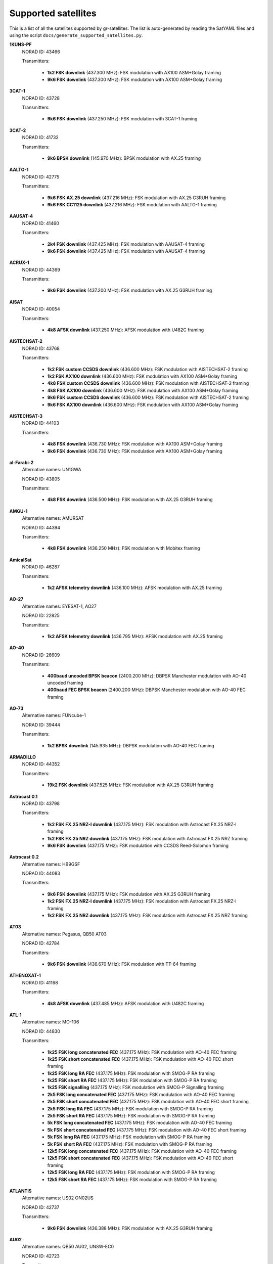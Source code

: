 .. _Supported satellites:

Supported satellites
====================

This is a list of all the satellites supported by gr-satellites.
The list is auto-generated by reading the SatYAML files and using the script ``docs/generate_supported_satellites.py``.


**1KUNS-PF**
  NORAD ID: 43466

  Transmitters:

    * **1k2 FSK downlink** (437.300 MHz): FSK modulation with AX100 ASM+Golay framing
    * **9k6 FSK downlink** (437.300 MHz): FSK modulation with AX100 ASM+Golay framing

**3CAT-1**
  NORAD ID: 43728

  Transmitters:

    * **9k6 FSK downlink** (437.250 MHz): FSK modulation with 3CAT-1 framing

**3CAT-2**
  NORAD ID: 41732

  Transmitters:

    * **9k6 BPSK downlink** (145.970 MHz): BPSK modulation with AX.25 framing

**AALTO-1**
  NORAD ID: 42775

  Transmitters:

    * **9k6 FSK AX.25 downlink** (437.216 MHz): FSK modulation with AX.25 G3RUH framing
    * **9k6 FSK CC1125 downlink** (437.216 MHz): FSK modulation with AALTO-1 framing

**AAUSAT-4**
  NORAD ID: 41460

  Transmitters:

    * **2k4 FSK downlink** (437.425 MHz): FSK modulation with AAUSAT-4 framing
    * **9k6 FSK downlink** (437.425 MHz): FSK modulation with AAUSAT-4 framing

**ACRUX-1**
  NORAD ID: 44369

  Transmitters:

    * **9k6 FSK downlink** (437.200 MHz): FSK modulation with AX.25 G3RUH framing

**AISAT**
  NORAD ID: 40054

  Transmitters:

    * **4k8 AFSK downlink** (437.250 MHz): AFSK modulation with U482C framing

**AISTECHSAT-2**
  NORAD ID: 43768

  Transmitters:

    * **1k2 FSK custom CCSDS downlink** (436.600 MHz): FSK modulation with AISTECHSAT-2 framing
    * **1k2 FSK AX100 downlink** (436.600 MHz): FSK modulation with AX100 ASM+Golay framing
    * **4k8 FSK custom CCSDS downlink** (436.600 MHz): FSK modulation with AISTECHSAT-2 framing
    * **4k8 FSK AX100 downlink** (436.600 MHz): FSK modulation with AX100 ASM+Golay framing
    * **9k6 FSK custom CCSDS downlink** (436.600 MHz): FSK modulation with AISTECHSAT-2 framing
    * **9k6 FSK AX100 downlink** (436.600 MHz): FSK modulation with AX100 ASM+Golay framing

**AISTECHSAT-3**
  NORAD ID: 44103

  Transmitters:

    * **4k8 FSK downlink** (436.730 MHz): FSK modulation with AX100 ASM+Golay framing
    * **9k6 FSK downlink** (436.730 MHz): FSK modulation with AX100 ASM+Golay framing

**al-Farabi-2**
  Alternative names: UN1GWA

  NORAD ID: 43805

  Transmitters:

    * **4k8 FSK downlink** (436.500 MHz): FSK modulation with AX.25 G3RUH framing

**AMGU-1**
  Alternative names: AMURSAT

  NORAD ID: 44394

  Transmitters:

    * **4k8 FSK downlink** (436.250 MHz): FSK modulation with Mobitex framing

**AmicalSat**
  NORAD ID: 46287

  Transmitters:

    * **1k2 AFSK telemetry downlink** (436.100 MHz): AFSK modulation with AX.25 framing

**AO-27**
  Alternative names: EYESAT-1, AO27

  NORAD ID: 22825

  Transmitters:

    * **1k2 AFSK telemetry downlink** (436.795 MHz): AFSK modulation with AX.25 framing

**AO-40**
  NORAD ID: 26609

  Transmitters:

    * **400baud uncoded BPSK beacon** (2400.200 MHz): DBPSK Manchester modulation with AO-40 uncoded framing
    * **400baud FEC BPSK beacon** (2400.200 MHz): DBPSK Manchester modulation with AO-40 FEC framing

**AO-73**
  Alternative names: FUNcube-1

  NORAD ID: 39444

  Transmitters:

    * **1k2 BPSK downlink** (145.935 MHz): DBPSK modulation with AO-40 FEC framing

**ARMADILLO**
  NORAD ID: 44352

  Transmitters:

    * **19k2 FSK downlink** (437.525 MHz): FSK modulation with AX.25 G3RUH framing

**Astrocast 0.1**
  NORAD ID: 43798

  Transmitters:

    * **1k2 FSK FX.25 NRZ-I downlink** (437.175 MHz): FSK modulation with Astrocast FX.25 NRZ-I framing
    * **1k2 FSK FX.25 NRZ downlink** (437.175 MHz): FSK modulation with Astrocast FX.25 NRZ framing
    * **9k6 FSK downlink** (437.175 MHz): FSK modulation with CCSDS Reed-Solomon framing

**Astrocast 0.2**
  Alternative names: HB9GSF

  NORAD ID: 44083

  Transmitters:

    * **9k6 FSK downlink** (437.175 MHz): FSK modulation with AX.25 G3RUH framing
    * **1k2 FSK FX.25 NRZ-I downlink** (437.175 MHz): FSK modulation with Astrocast FX.25 NRZ-I framing
    * **1k2 FSK FX.25 NRZ downlink** (437.175 MHz): FSK modulation with Astrocast FX.25 NRZ framing

**AT03**
  Alternative names: Pegasus, QB50 AT03

  NORAD ID: 42784

  Transmitters:

    * **9k6 FSK downlink** (436.670 MHz): FSK modulation with TT-64 framing

**ATHENOXAT-1**
  NORAD ID: 41168

  Transmitters:

    * **4k8 AFSK downlink** (437.485 MHz): AFSK modulation with U482C framing

**ATL-1**
  Alternative names: MO-106

  NORAD ID: 44830

  Transmitters:

    * **1k25 FSK long concatenated FEC** (437.175 MHz): FSK modulation with AO-40 FEC framing
    * **1k25 FSK short concatenated FEC** (437.175 MHz): FSK modulation with AO-40 FEC short framing
    * **1k25 FSK long RA FEC** (437.175 MHz): FSK modulation with SMOG-P RA framing
    * **1k25 FSK short RA FEC** (437.175 MHz): FSK modulation with SMOG-P RA framing
    * **1k25 FSK signalling** (437.175 MHz): FSK modulation with SMOG-P Signalling framing
    * **2k5 FSK long concatenated FEC** (437.175 MHz): FSK modulation with AO-40 FEC framing
    * **2k5 FSK short concatenated FEC** (437.175 MHz): FSK modulation with AO-40 FEC short framing
    * **2k5 FSK long RA FEC** (437.175 MHz): FSK modulation with SMOG-P RA framing
    * **2k5 FSK short RA FEC** (437.175 MHz): FSK modulation with SMOG-P RA framing
    * **5k FSK long concatenated FEC** (437.175 MHz): FSK modulation with AO-40 FEC framing
    * **5k FSK short concatenated FEC** (437.175 MHz): FSK modulation with AO-40 FEC short framing
    * **5k FSK long RA FEC** (437.175 MHz): FSK modulation with SMOG-P RA framing
    * **5k FSK short RA FEC** (437.175 MHz): FSK modulation with SMOG-P RA framing
    * **12k5 FSK long concatenated FEC** (437.175 MHz): FSK modulation with AO-40 FEC framing
    * **12k5 FSK short concatenated FEC** (437.175 MHz): FSK modulation with AO-40 FEC short framing
    * **12k5 FSK long RA FEC** (437.175 MHz): FSK modulation with SMOG-P RA framing
    * **12k5 FSK short RA FEC** (437.175 MHz): FSK modulation with SMOG-P RA framing

**ATLANTIS**
  Alternative names: US02 ON02US

  NORAD ID: 42737

  Transmitters:

    * **9k6 FSK downlink** (436.388 MHz): FSK modulation with AX.25 G3RUH framing

**AU02**
  Alternative names: QB50 AU02, UNSW-EC0

  NORAD ID: 42723

  Transmitters:

    * **4k8 AFSK downlink** (436.525 MHz): AFSK modulation with U482C framing

**AU03**
  Alternative names: QB50 AU03, i-INSPIRE II

  NORAD ID: 42731

  Transmitters:

    * **4k8 AFSK downlink** (436.330 MHz): AFSK modulation with U482C framing

**AztechSat-1**
  NORAD ID: 45258

  Transmitters:

    * **9k6 FSK downlink** (437.300 MHz): FSK modulation with AX100 ASM+Golay framing

**BCCSAT 1**
  NORAD ID: 48041

  Transmitters:

    * **4k8 FSK downlink** (435.635 MHz): FSK modulation with AX.25 G3RUH framing

**BDSat**
  NORAD ID: 52175

  Transmitters:

    * **9k6 FSK downlink** (436.025 MHz): FSK modulation with AX.25 G3RUH framing

**BEESAT-1**
  NORAD ID: 35933

  Transmitters:

    * **4k8 FSK downlink** (435.950 MHz): FSK modulation with Mobitex-NX framing
    * **9k6 FSK downlink** (435.950 MHz): FSK modulation with Mobitex-NX framing

**BEESAT-2**
  NORAD ID: 39136

  Transmitters:

    * **4k8 FSK downlink** (435.950 MHz): FSK modulation with Mobitex-NX framing

**BEESAT-4**
  NORAD ID: 41619

  Transmitters:

    * **4k8 FSK downlink** (435.950 MHz): FSK modulation with Mobitex-NX framing

**BEESAT-9**
  NORAD ID: 44412

  Transmitters:

    * **4k8 FSK downlink** (435.950 MHz): FSK modulation with Mobitex-NX framing

**BINAR-1**
  NORAD ID: 49272

  Transmitters:

    * **1k2 FSK downlink** (435.810 MHz): FSK modulation with BINAR-1 framing
    * **9k6 FSK downlink** (435.810 MHz): FSK modulation with BINAR-1 framing
    * **1k2 FSK AX.25 downlink** (435.810 MHz): FSK modulation with AX.25 G3RUH framing
    * **9k6 FSK AX.25 downlink** (435.810 MHz): FSK modulation with AX.25 G3RUH framing

**BISONSAT**
  Alternative names: N7SKC

  NORAD ID: 40968

  Transmitters:

    * **9k6 FSK downlink** (437.375 MHz): FSK modulation with AX.25 G3RUH framing

**BOBCAT-1**
  NORAD ID: 46922

  Transmitters:

    * **100k FSK downlink** (436.600 MHz): FSK modulation with AX100 ASM+Golay framing
    * **75k FSK downlink** (436.600 MHz): FSK modulation with AX100 ASM+Golay framing
    * **57k6 FSK downlink** (436.600 MHz): FSK modulation with AX100 ASM+Golay framing
    * **38k4 FSK downlink** (436.600 MHz): FSK modulation with AX100 ASM+Golay framing
    * **19k2 FSK downlink** (436.600 MHz): FSK modulation with AX100 ASM+Golay framing
    * **9k6 FSK downlink** (436.600 MHz): FSK modulation with AX100 ASM+Golay framing
    * **4k8 FSK downlink** (436.600 MHz): FSK modulation with AX100 ASM+Golay framing
    * **1k2 FSK downlink** (436.600 MHz): FSK modulation with AX100 ASM+Golay framing

**BRICSat-2**
  Alternative names: USNA-P1, USNAP1, NO-103

  NORAD ID: 44355

  Transmitters:

    * **1k2 AFSK downlink** (145.825 MHz): AFSK modulation with AX.25 framing
    * **9k6 FSK downlink** (437.600 MHz): FSK modulation with AX.25 G3RUH framing

**BUGSAT-1**
  Alternative names: TITA

  NORAD ID: 40014

  Transmitters:

    * **9k6 FSK downlink** (437.445 MHz): FSK modulation with AX.25 G3RUH framing

**BY02**
  Alternative names: BY70-2

  NORAD ID: 45857

  Transmitters:

    * **9k6 BPSK downlink** (436.200 MHz): BPSK modulation with LilacSat-1 framing

**BY03**
  Alternative names: BY70-3

  NORAD ID: 46839

  Transmitters:

    * **9k6 BPSK downlink** (437.600 MHz): BPSK modulation with AX.25 G3RUH framing

**BY70-1**
  NORAD ID: 41909

  Transmitters:

    * **9k6 BPSK downlink** (436.200 MHz): BPSK modulation with CCSDS Concatenated framing

**CA03**
  Alternative names: QB50 CA03, ExAlta-1

  NORAD ID: 42734

  Transmitters:

    * **4k8 FSK downlink** (436.705 MHz): FSK modulation with AX100 Reed Solomon framing
    * **9k6 FSK downlink** (436.705 MHz): FSK modulation with AX100 Reed Solomon framing

**CAPE-3**
  NORAD ID: 47309

  Transmitters:

    * **1k2 AFSK AX.25 downlink** (437.325 MHz): AFSK modulation with AX.25 framing
    * **1k2 FSK AX5043 downlink** (437.325 MHz): FSK modulation with AX5043 framing

**CAS-4A**
  NORAD ID: 42761

  Transmitters:

    * **4k8 FSK downlink** (145.836 MHz): FSK modulation with AX.25 G3RUH framing

**CAS-4B**
  NORAD ID: 42759

  Transmitters:

    * **4k8 FSK downlink** (145.893 MHz): FSK modulation with AX.25 G3RUH framing

**CAS-6**
  Alternative names: TIANQIN-1

  NORAD ID: 44881

  Transmitters:

    * **9k6 FSK downlink** (145.890 MHz): FSK modulation with AX.25 G3RUH framing

**CHOMPTT**
  NORAD ID: 43855

  Transmitters:

    * **9k6 FSK downlink** (437.560 MHz): FSK modulation with AX.25 G3RUH framing
    * **1k2 AFSK downlink** (437.560 MHz): AFSK modulation with AX.25 framing

**COLUMBIA**
  Alternative names: US04, ON04US

  NORAD ID: 42702

  Transmitters:

    * **9k6 FSK downlink** (437.055 MHz): FSK modulation with AX.25 G3RUH framing

**CSIM-FD**
  NORAD ID: 43793

  Transmitters:

    * **9k6 FSK downlink** (437.250 MHz): FSK modulation with AX.25 G3RUH framing

**CUAVA-1**
  NORAD ID: 49275

  Transmitters:

    * **9k6 FSK downlink** (437.075 MHz): BPSK modulation with AX.25 G3RUH framing

**CUBE-L**
  NORAD ID: 47448

  Transmitters:

    * **9k6 FSK downlink** (400.575 MHz): FSK modulation with AX100 ASM+Golay framing

**CubeBel-1**
  Alternative names: BSUSat-1

  NORAD ID: 43666

  Transmitters:

    * **9k6 FSK downlink** (436.990 MHz): FSK modulation with AX.25 G3RUH framing

**CUBEBUG-2**
  Alternative names: LO-74

  NORAD ID: 39440

  Transmitters:

    * **9k6 FSK downlink** (437.445 MHz): FSK modulation with AX.25 G3RUH framing

**CubeSX-HSE**
  NORAD ID: 47952

  Transmitters:

    * **1k2 FSK downlink** (435.650 MHz): FSK modulation with USP framing
    * **2k4 FSK downlink** (435.650 MHz): FSK modulation with USP framing
    * **4k8 FSK downlink** (435.650 MHz): FSK modulation with USP framing
    * **9k6 FSK downlink** (435.650 MHz): FSK modulation with USP framing

**CubeSX-Sirius-HSE**
  NORAD ID: 47951

  Transmitters:

    * **1k2 FSK downlink** (437.050 MHz): FSK modulation with USP framing
    * **2k4 FSK downlink** (437.050 MHz): FSK modulation with USP framing
    * **4k8 FSK downlink** (437.050 MHz): FSK modulation with USP framing
    * **9k6 FSK downlink** (437.050 MHz): FSK modulation with USP framing

**CUTE**
  NORAD ID: 49263

  Transmitters:

    * **9k6 FSK downlink** (437.250 MHz): FSK modulation with AX.25 G3RUH framing

**CZ02**
  Alternative names: QB50 CZ0, VZLUSAT-1

  NORAD ID: 42790

  Transmitters:

    * **4k8 AFSK downlink** (437.240 MHz): AFSK modulation with U482C framing

**D-SAT**
  NORAD ID: 42794

  Transmitters:

    * **4k8 AFSK downlink** (437.505 MHz): AFSK modulation with U482C framing

**D-STAR ONE iSat**
  NORAD ID: 43879

  Transmitters:

    * **4k8 FSK downlink** (435.700 MHz): FSK modulation with Mobitex framing

**D-STAR ONE LightSat**
  NORAD ID: 44393

  Transmitters:

    * **4k8 FSK downlink** (435.700 MHz): FSK modulation with Mobitex framing

**D-STAR ONE Sparrow**
  NORAD ID: 43881

  Transmitters:

    * **4k8 FSK downlink** (435.700 MHz): FSK modulation with Mobitex framing

**DEKART**
  NORAD ID: 46493

  Transmitters:

    * **4k8 FSK downlink** (437.000 MHz): FSK modulation with Mobitex framing

**DELFI-C3**
  Alternative names: DO64

  NORAD ID: 32789

  Transmitters:

    * **1k2 BPSK downlink** (145.867 MHz): BPSK modulation with AX.25 framing

**DELFI-n3xt**
  NORAD ID: 39428

  Transmitters:

    * **2k4 BPSK downlink** (145.870 MHz): BPSK modulation with AX.25 framing

**DELFI-PQ**
  NORAD ID: 51074

  Transmitters:

    * **1k2 FSK downlink** (436.650 MHz): FSK modulation with AX.25 G3RUH framing

**Delphini-1**
  NORAD ID: 44030

  Transmitters:

    * **4k8 FSK downlink** (437.500 MHz): FSK modulation with AX100 ASM+Golay framing
    * **9k6 FSK downlink** (437.500 MHz): FSK modulation with AX100 ASM+Golay framing

**DHABISAT**
  Alternative names: MYSat-2

  NORAD ID: 49016

  Transmitters:

    * **1k2 BPSK downlink** (436.908 MHz): BPSK modulation with AX.25 G3RUH framing
    * **2k4 BPSK downlink** (436.908 MHz): BPSK modulation with AX.25 G3RUH framing
    * **4k8 BPSK downlink** (436.908 MHz): BPSK modulation with AX.25 G3RUH framing
    * **9k6 BPSK downlink** (436.908 MHz): BPSK modulation with AX.25 G3RUH framing

**DIY-1**
  NORAD ID: 47963

  Transmitters:

    * **500 baud FSK downlink** (437.125 MHz): FSK modulation with DIY-1 framing

**DUCHIFAT-3**
  NORAD ID: 44854

  Transmitters:

    * **9k6 BPSK downlink** (436.400 MHz): BPSK modulation with AX.25 G3RUH framing

**E-ST@R-II**
  NORAD ID: 41459

  Transmitters:

    * **1k2 AFSK downlink** (437.485 MHz): AFSK modulation with AX.25 framing

**Eaglet-I**
  NORAD ID: 43790

  Transmitters:

    * **1k2 BPSK downlink** (435.200 MHz): BPSK modulation with AX.25 G3RUH framing
    * **9k6 FSK downlink** (435.800 MHz): FSK modulation with AX.25 G3RUH framing

**ECAMSAT**
  NORAD ID: 43019

  Transmitters:

    * **1k2 AFSK downlink** (437.095 MHz): AFSK modulation with AX.25 framing

**ELFIN-A**
  Alternative names: WJ2XNX

  NORAD ID: 43617

  Transmitters:

    * **19k2 FSK downlink** (437.450 MHz): FSK modulation with AX.25 G3RUH framing
    * **9k6 FSK downlink** (437.450 MHz): FSK modulation with AX.25 G3RUH framing

**ELFIN-B**
  Alternative names: ELFIN-STAR, WJ2XOX

  NORAD ID: 43616

  Transmitters:

    * **19k2 FSK downlink** (437.475 MHz): FSK modulation with AX.25 G3RUH framing
    * **9k6 FSK downlink** (437.475 MHz): FSK modulation with AX.25 G3RUH framing

**ENDUROSAT ONE**
  Alternative names: ENDUROSAT AD

  NORAD ID: 43551

  Transmitters:

    * **9k6 FSK downlink** (437.050 MHz): FSK modulation with AX.25 G3RUH framing

**EntrySat**
  NORAD ID: 44429

  Transmitters:

    * **9k6 BPSK downlink** (436.950 MHz): BPSK modulation with AX.25 G3RUH framing

**ESEO**
  Alternative names: FUNcube-4

  NORAD ID: 43792

  Transmitters:

    * **9k6 FSK downlink** (437.000 MHz): FSK modulation with ESEO framing
    * **4k8 FSK downlink** (437.000 MHz): FSK modulation with ESEO framing

**EXOCUBE-2**
  Alternative names: CP12

  NORAD ID: 47319

  Transmitters:

    * **9k6 FSK downlink** (437.150 MHz): FSK modulation with AX.25 G3RUH framing

**EXP-1**
  NORAD ID: 37855

  Transmitters:

    * **1k2 FSK telemetry downlink** (437.493 MHz): FSK modulation with AX.25 framing

**FACSAT-1**
  NORAD ID: 43721

  Transmitters:

    * **9k6 FSK downlink** (437.350 MHz): FSK modulation with AX100 ASM+Golay framing

**FALCONSAT-3**
  NORAD ID: 30776

  Transmitters:

    * **9k6 FSK downlink** (435.103 MHz): FSK modulation with AX.25 G3RUH framing

**FIREBIRD 3**
  NORAD ID: 40377

  Transmitters:

    * **19k2 FSK downlink** (437.397 MHz): FSK modulation with AX.25 G3RUH framing

**FIREBIRD 4**
  NORAD ID: 40378

  Transmitters:

    * **19k2 FSK downlink** (437.220 MHz): FSK modulation with AX.25 G3RUH framing

**FloripaSat-1**
  NORAD ID: 44885

  Transmitters:

    * **1k2 FSK beacon** (145.900 MHz): FSK modulation with NGHam no Reed Solomon framing
    * **2k4 FSK downlink** (436.100 MHz): FSK modulation with NGHam no Reed Solomon framing

**FMN-1**
  Alternative names: FengMaNiu-1

  NORAD ID: 43192

  Transmitters:

    * **9k6 BPSK downlink** (435.350 MHz): BPSK modulation with AX.25 G3RUH framing

**FOSSASAT-1B**
  NORAD ID: 99999

  Transmitters:

    * **9k6 FSK downlink** (436.980 MHz): FSK modulation with FOSSASAT framing

**FOSSASAT-2**
  NORAD ID: 99998

  Transmitters:

    * **9k6 FSK downlink** (436.900 MHz): FSK modulation with FOSSASAT framing

**GALASSIA**
  NORAD ID: 41170

  Transmitters:

    * **4k8 AFSK downlink** (436.400 MHz): AFSK modulation with U482C framing

**GASPACS**
  NORAD ID: 51439

  Transmitters:

    * **9k6 FSK AX.25 downlink** (437.365 MHz): FSK modulation with AX.25 G3RUH framing
    * **9k6 FSK Endurosat downlink** (437.365 MHz): FSK modulation with Endurosat framing

**GO-32**
  Alternative names: TECHSAT-1B

  NORAD ID: 25397

  Transmitters:

    * **9k6 FSK downlink A** (435.325 MHz): FSK modulation with AX.25 G3RUH framing
    * **9k6 FSK downlink B** (435.225 MHz): FSK modulation with AX.25 G3RUH framing

**GOMX-1**
  NORAD ID: 39430

  Transmitters:

    * **4k8 AFSK downlink** (437.250 MHz): AFSK modulation with U482C framing

**GOMX-3**
  NORAD ID: 40949

  Transmitters:

    * **19k2 FSK downlink** (437.250 MHz): FSK modulation with AX100 Reed Solomon framing

**GR01**
  Alternative names: QB50 GR01, DUTHSat

  NORAD ID: 42724

  Transmitters:

    * **1k2 BPSK downlink** (436.420 MHz): BPSK modulation with AX.25 G3RUH framing
    * **9k6 BPSK downlink** (436.420 MHz): BPSK modulation with AX.25 G3RUH framing

**GRBAlpha**
  NORAD ID: 47959

  Transmitters:

    * **9k6 FSK downlink** (437.025 MHz): FSK modulation with AX.25 G3RUH framing

**GRIFEX**
  NORAD ID: 40379

  Transmitters:

    * **9k6 FSK downlink** (437.481 MHz): FSK modulation with AX.25 G3RUH framing

**Grizu-263A**
  NORAD ID: 51025

  Transmitters:

    * **2k4 FSK downlink** (435.675 MHz): FSK modulation with Grizu-263A framing

**GT-1**
  NORAD ID: 51510

  Transmitters:

    * **9k6 FSK downlink** (437.175 MHz): FSK modulation with AX.25 G3RUH framing

**HUMSAT-D**
  NORAD ID: 39433

  Transmitters:

    * **1k2 AFSK telemetry downlink** (437.325 MHz): AFSK modulation with U482C framing

**IDEASSat**
  NORAD ID: 47458

  Transmitters:

    * **9k6 FSK downlink** (437.345 MHz): FSK modulation with IDEASSat framing

**IL01**
  Alternative names: QB50 IL01, DUCHIFAT-2, Hoopoe

  NORAD ID: 42718

  Transmitters:

    * **9k6 BPSK downlink** (437.740 MHz): BPSK modulation with AX.25 G3RUH framing

**INNOSAT-2**
  NORAD ID: 43738

  Transmitters:

    * **4k8 FSK downlink** (437.450 MHz): FSK modulation with AX100 ASM+Golay framing

**INS-1C**
  NORAD ID: 43116

  Transmitters:

    * **1k2 FSK downlink** (435.080 MHz): FSK modulation with AX.25 framing

**INS-2TD**
  NORAD ID: 51658

  Transmitters:

    * **1k2 FSK downlink** (435.080 MHz): FSK modulation with AX.25 framing

**INSPIRESat-1**
  NORAD ID: 51657

  Transmitters:

    * **9k6 FSK downlink** (437.500 MHz): FSK modulation with AX.25 G3RUH framing

**ION SCV-003**
  NORAD ID: 48912

  Transmitters:

    * **1k2 FSK downlink** (437.515 MHz): FSK modulation with AX100 ASM+Golay framing

**ION-MK01**
  Alternative names: ION mk01, ION SVC Lucas

  NORAD ID: 46274

  Transmitters:

    * **1k2 FSK downlink** (437.515 MHz): FSK modulation with AX100 ASM+Golay framing

**IRAZU**
  Alternative names: Irazú

  NORAD ID: 43468

  Transmitters:

    * **9k6 FSK downlink** (436.500 MHz): FSK modulation with AX.25 G3RUH framing

**IRIS-A**
  NORAD ID: 51044

  Transmitters:

    * **9k6 FSK downlink** (436.915 MHz): FSK modulation with AX.25 G3RUH framing

**IRVINE-01**
  NORAD ID: 43693

  Transmitters:

    * **9k6 FSK downlink** (437.800 MHz): FSK modulation with AX.25 G3RUH framing

**IT-SPINS**
  NORAD ID: 49017

  Transmitters:

    * **19k2 FSK downlink** (437.405 MHz): FSK modulation with AX.25 G3RUH framing

**ITASAT 1**
  NORAD ID: 43786

  Transmitters:

    * **1k2 BPSK downlink** (145.860 MHz): BPSK modulation with AX.25 framing

**JAISAT-1**
  NORAD ID: 44419

  Transmitters:

    * **4k8 FSK downlink** (435.700 MHz): FSK modulation with Mobitex framing

**JY1-Sat**
  Alternative names: FUNcube-6, JO-97

  NORAD ID: 43803

  Transmitters:

    * **1k2 BPSK downlink** (145.840 MHz): DBPSK modulation with AO-40 FEC framing

**KAIDUN-1**
  NORAD ID: 41915

  Transmitters:

    * **1k2 BPSK downlink** (437.600 MHz): BPSK modulation with AX.25 G3RUH framing

**KAITUO-1B**
  NORAD ID: 40912

  Transmitters:

    * **9k6 FSK downlink** (145.475 MHz): FSK modulation with AX.25 G3RUH framing

**KR01**
  Alternative names: QB50 KR01, LINK

  NORAD ID: 42714

  Transmitters:

    * **1k2 BPSK downlink** (436.030 MHz): BPSK modulation with AX.25 G3RUH framing
    * **9k6 BPSK downlink** (436.030 MHz): BPSK modulation with AX.25 G3RUH framing

**KrakSat**
  Alternative names: SR9KRA

  NORAD ID: 44427

  Transmitters:

    * **9k6 FSK downlink** (435.500 MHz): FSK modulation with AX.25 G3RUH framing

**KS-1Q**
  NORAD ID: 41845

  Transmitters:

    * **20k FSK downlink** (436.500 MHz): FSK modulation with CCSDS Concatenated framing

**KSU CubeSat**
  NORAD ID: 47954

  Transmitters:

    * **4k8 FSK downlink** (437.130 MHz): FSK modulation with AX.25 G3RUH framing

**LEDSAT**
  NORAD ID: 49069

  Transmitters:

    * **1k2 FSK downlink** (435.190 MHz): FSK modulation with AX100 ASM+Golay framing
    * **9k6 FSK downlink** (435.190 MHz): FSK modulation with AX100 ASM+Golay framing

**LightSail-2**
  Alternative names: WM9XPA, LightSail-B

  NORAD ID: 44420

  Transmitters:

    * **9k6 FSK downlink** (437.025 MHz): FSK modulation with AX.25 G3RUH framing

**LilacSat-1**
  Alternative names: CN02, QB50 CN02, LO-90

  NORAD ID: 42725

  Transmitters:

    * **9k6 BPSK downlink** (436.510 MHz): BPSK modulation with LilacSat-1 framing

**LilacSat-2**
  NORAD ID: 40908

  Transmitters:

    * **9k6 BPSK downlink** (437.200 MHz): BPSK modulation with CCSDS Concatenated framing
    * **4k8 FSK downlink** (437.225 MHz): FSK modulation with CCSDS Concatenated framing
    * **300baud subaudio downlink** (437.200 MHz): FSK subaudio modulation with CCSDS Reed-Solomon framing

**LITUANICASAT-2**
  NORAD ID: 42768

  Transmitters:

    * **9k6 FSK downlink** (437.265 MHz): FSK modulation with AX.25 G3RUH framing

**Lucky-7**
  NORAD ID: 44406

  Transmitters:

    * **4k8 FSK downlink** (437.525 MHz): FSK modulation with Lucky-7 framing

**LUME-1**
  NORAD ID: 43908

  Transmitters:

    * **4k8 FSK downlink** (437.060 MHz): FSK modulation with AX100 ASM+Golay framing

**Luojia-1**
  NORAD ID: 43485

  Transmitters:

    * **4k8 FSK downlink** (437.250 MHz): FSK modulation with AX100 ASM+Golay framing

**M6P**
  NORAD ID: 44109

  Transmitters:

    * **9k6 FSK downlink** (437.265 MHz): FSK modulation with AX.25 G3RUH framing

**MCUBED-2**
  NORAD ID: 39469

  Transmitters:

    * **9k6 FSK downlink** (437.480 MHz): FSK modulation with AX.25 G3RUH framing

**MEZNSAT**
  NORAD ID: 46489

  Transmitters:

    * **1k2 BPSK downlink** (436.600 MHz): BPSK modulation with AX.25 G3RUH framing
    * **2k4 BPSK downlink** (436.600 MHz): BPSK modulation with AX.25 G3RUH framing
    * **9k6 BPSK downlink** (436.600 MHz): BPSK modulation with AX.25 G3RUH framing

**MINXSS**
  NORAD ID: 41474

  Transmitters:

    * **9k6 FSK downlink** (437.345 MHz): FSK modulation with AX.25 G3RUH framing

**MinXSS 2**
  NORAD ID: 43758

  Transmitters:

    * **9k6 FSK downlink** (437.250 MHz): FSK modulation with AX.25 G3RUH framing
    * **19k2 FSK downlink** (437.250 MHz): FSK modulation with AX.25 G3RUH framing

**MIR-SAT1**
  NORAD ID: 48868

  Transmitters:

    * **9k6 FSK downlink** (436.925 MHz): FSK modulation with AX.25 G3RUH framing

**MiTEE-1**
  NORAD ID: 47314

  Transmitters:

    * **9k6 FSK downlink** (437.800 MHz): FSK modulation with AX.25 G3RUH framing

**MYSAT 1**
  NORAD ID: 44045

  Transmitters:

    * **1k2 BPSK downlink** (435.775 MHz): BPSK modulation with AX.25 G3RUH framing
    * **9k6 BPSK downlink** (435.775 MHz): BPSK modulation with AX.25 G3RUH framing

**NanosatC-BR1**
  NORAD ID: 40024

  Transmitters:

    * **1k2 BPSK downlink** (145.865 MHz): BPSK modulation with AX.25 framing

**NanosatC-BR2**
  NORAD ID: 47950

  Transmitters:

    * **1k2 BPSK downlink** (145.865 MHz): BPSK modulation with AX.25 framing
    * **4k8 BPSK downlink** (145.865 MHz): BPSK modulation with AX.25 framing

**Nayif-1**
  Alternative names: FUNcube-5, EO-88

  NORAD ID: 42017

  Transmitters:

    * **1k2 BPSK downlink** (145.940 MHz): DBPSK modulation with AO-40 FEC framing

**NETSAT 1**
  NORAD ID: 46506

  Transmitters:

    * **9k6 FSK downlink** (435.600 MHz): FSK modulation with AX.25 G3RUH framing

**NETSAT 2**
  NORAD ID: 46507

  Transmitters:

    * **9k6 FSK downlink** (435.600 MHz): FSK modulation with AX.25 G3RUH framing

**NETSAT 3**
  NORAD ID: 46505

  Transmitters:

    * **9k6 FSK downlink** (435.600 MHz): FSK modulation with AX.25 G3RUH framing

**NETSAT 4**
  NORAD ID: 46504

  Transmitters:

    * **9k6 FSK downlink** (435.600 MHz): FSK modulation with AX.25 G3RUH framing

**NEUTRON-1**
  NORAD ID: 46923

  Transmitters:

    * **1k2 BPSK downlink** (435.300 MHz): BPSK modulation with AX.25 G3RUH framing
    * **9k6 BPSK downlink** (435.300 MHz): BPSK modulation with AX.25 G3RUH framing

**NEXUS**
  Alternative names: JS1WAV, FO-99, Fuji-OSCAR 99

  NORAD ID: 43937

  Transmitters:

    * **1k2 AFSK downlink** (435.900 MHz): AFSK modulation with AX.25 framing
    * **9k6 FSK downlink** (435.900 MHz): FSK modulation with AX.25 G3RUH framing

**NO-84**
  Alternative names: PSAT, ParkinsonSAT

  NORAD ID: 40654

  Transmitters:

    * **1k2 AFSK downlink** (145.825 MHz): AFSK modulation with AX.25 framing

**NODES 1**
  NORAD ID: 41478

  Transmitters:

    * **1k2 AFSK downlink** (437.100 MHz): AFSK modulation with AX.25 framing
    * **19k2 FSK downlink** (2401.200 MHz): FSK modulation with AX.25 G3RUH framing

**NODES 2**
  NORAD ID: 41477

  Transmitters:

    * **1k2 AFSK downlink** (437.100 MHz): AFSK modulation with AX.25 framing
    * **19k2 FSK downlink** (2401.200 MHz): FSK modulation with AX.25 G3RUH framing

**NORBI**
  NORAD ID: 46494

  Transmitters:

    * **9k6 FSK downlink** (436.700 MHz): FSK modulation with AX.25 G3RUH framing

**NSIGHT-1**
  Alternative names: AZ02 ON02AZ

  NORAD ID: 42726

  Transmitters:

    * **9k6 FSK downlink** (435.900 MHz): FSK modulation with AX.25 G3RUH framing

**NuSat 1**
  Alternative names: ÑuSat 1

  NORAD ID: 41557

  Transmitters:

    * **40k FSK downlink** (436.445 MHz): FSK modulation with NuSat framing

**O/OREOS**
  Alternative names: USA 219

  NORAD ID: 37224

  Transmitters:

    * **1k2 AFSK downlink** (437.305 MHz): AFSK modulation with AX.25 framing

**OPS-SAT**
  NORAD ID: 44878

  Transmitters:

    * **9k6 FSK downlink** (437.200 MHz): FSK modulation with OPS-SAT framing

**OrbiCraft-Zorkiy**
  NORAD ID: 47960

  Transmitters:

    * **1k2 FSK downlink** (437.850 MHz): FSK modulation with USP framing
    * **2k4 FSK downlink** (437.850 MHz): FSK modulation with USP framing
    * **4k8 FSK downlink** (437.850 MHz): FSK modulation with USP framing
    * **9k6 FSK downlink** (437.850 MHz): FSK modulation with USP framing

**OreSat0**
  NORAD ID: 99410

  Transmitters:

    * **9k6 FSK downlink** (436.500 MHz): FSK modulation with AX.25 G3RUH framing

**PAINANI-1**
  NORAD ID: 44365

  Transmitters:

    * **9k6 FSK downlink** (437.475 MHz): FSK modulation with AX.25 G3RUH framing

**PHOENIX**
  Alternative names: TW01, ON01TW

  NORAD ID: 42706

  Transmitters:

    * **9k6 FSK downlink** (436.915 MHz): FSK modulation with AX.25 G3RUH framing

**PHONESAT 2.4**
  NORAD ID: 39381

  Transmitters:

    * **1k2 AFSK downlink** (437.425 MHz): AFSK modulation with AX.25 framing

**PicSat**
  NORAD ID: 43132

  Transmitters:

    * **1k2 BPSK downlink** (435.525 MHz): BPSK modulation with AX.25 G3RUH framing
    * **9k6 BPSK downlink** (435.525 MHz): BPSK modulation with AX.25 G3RUH framing

**PlantSat**
  NORAD ID: 99407

  Transmitters:

    * **4k8 FSK downlink** (437.240 MHz): FSK modulation with AX100 ASM+Golay framing

**POLYITAN-1**
  NORAD ID: 40042

  Transmitters:

    * **1k2 AFSK downlink** (437.675 MHz): AFSK modulation with AX.25 framing
    * **9k6 FSK downlink** (437.676 MHz): FSK modulation with AX.25 G3RUH framing

**PW-Sat2**
  NORAD ID: 43814

  Transmitters:

    * **1k2 BPSK downlink** (435.275 MHz): BPSK modulation with AX.25 G3RUH framing
    * **9k6 BPSK downlink** (435.275 MHz): BPSK modulation with AX.25 G3RUH framing

**QARMAN**
  NORAD ID: 45257

  Transmitters:

    * **9k6 FSK downlink** (437.350 MHz): FSK modulation with AX.25 G3RUH framing

**QBEE**
  Alternative names: SE01, ON01SE

  NORAD ID: 42708

  Transmitters:

    * **9k6 FSK downlink** (435.800 MHz): FSK modulation with AX.25 G3RUH framing

**QMR-KWT**
  NORAD ID: 48943

  Transmitters:

    * **9k6 FSK downlink** (436.500 MHz): FSK modulation with AX.25 G3RUH framing

**QO-100**
  Alternative names: Es'hail 2

  NORAD ID: 43700

  Transmitters:

    * **400baud uncoded BPSK beacon** (10489.800 MHz): DBPSK Manchester modulation with AO-40 uncoded framing
    * **400baud FEC BPSK beacon** (10489.800 MHz): DBPSK Manchester modulation with AO-40 FEC framing

**Quetzal-1**
  NORAD ID: 45598

  Transmitters:

    * **4k8 FSK downlink** (437.200 MHz): FSK modulation with AX.25 G3RUH framing

**RAMSAT**
  NORAD ID: 48850

  Transmitters:

    * **9k6 FSK downlink** (436.300 MHz): FSK modulation with AX.25 G3RUH framing

**Reaktor Hello World**
  NORAD ID: 43743

  Transmitters:

    * **9k6 FSK downlink** (437.775 MHz): FSK modulation with Reaktor Hello World framing

**ROBUSTA-1B**
  NORAD ID: 42792

  Transmitters:

    * **1k2 AFSK downlink** (437.325 MHz): AFSK modulation with AX.25 framing

**S-NET A**
  Alternative names: DP0TBB

  NORAD ID: 43188

  Transmitters:

    * **1k2 AFSK downlink** (435.950 MHz): AFSK modulation with S-NET framing

**S-NET B**
  Alternative names: DP0TBC

  NORAD ID: 43187

  Transmitters:

    * **1k2 AFSK downlink** (435.950 MHz): AFSK modulation with S-NET framing

**S-NET C**
  Alternative names: DP0TBD

  NORAD ID: 43189

  Transmitters:

    * **1k2 AFSK downlink** (435.950 MHz): AFSK modulation with S-NET framing

**S-NET D**
  Alternative names: DP0TBE

  NORAD ID: 43186

  Transmitters:

    * **1k2 AFSK downlink** (435.950 MHz): AFSK modulation with S-NET framing

**SALSAT**
  NORAD ID: 46495

  Transmitters:

    * **1k2 AFSK downlink** (435.950 MHz): AFSK modulation with SALSAT framing

**SanoSat-1**
  NORAD ID: 51031

  Transmitters:

    * **500baud FSK downlink** (436.235 MHz): FSK modulation with SanoSat framing

**Shaonian Xing**
  Alternative names: MXSat-1

  NORAD ID: 43199

  Transmitters:

    * **9k6 BPSK downlink** (436.375 MHz): BPSK modulation with AX.25 G3RUH framing

**SIMBA**
  Alternative names: WildTrackCube-SIMBA

  NORAD ID: 47941

  Transmitters:

    * **1k2 FSK downlink** (435.310 MHz): FSK modulation with AX100 ASM+Golay framing
    * **9k6 FSK downlink** (435.310 MHz): FSK modulation with AX100 ASM+Golay framing

**SiriusSat-1**
  Alternative names: RS13S

  NORAD ID: 43595

  Transmitters:

    * **4k8 FSK downlink** (435.570 MHz): FSK modulation with AX.25 G3RUH framing

**SiriusSat-2**
  Alternative names: RS14S

  NORAD ID: 43596

  Transmitters:

    * **4k8 FSK downlink** (435.670 MHz): FSK modulation with AX.25 G3RUH framing

**SKCUBE**
  NORAD ID: 42789

  Transmitters:

    * **9k6 FSK downlink** (437.100 MHz): FSK modulation with AX.25 G3RUH framing

**SMOG-1**
  NORAD ID: 47964

  Transmitters:

    * **1k25 FSK long concatenated FEC** (437.345 MHz): FSK modulation with AO-40 FEC CRC-16-ARC framing
    * **1k25 FSK short concatenated FEC** (437.345 MHz): FSK modulation with AO-40 FEC CRC-16-ARC short framing
    * **1k25 FSK long RA FEC** (437.345 MHz): FSK modulation with SMOG-1 RA framing
    * **1k25 FSK short RA FEC** (437.345 MHz): FSK modulation with SMOG-1 RA framing
    * **1k25 FSK signalling** (437.345 MHz): FSK modulation with SMOG-1 Signalling framing
    * **2k5 FSK long concatenated FEC** (437.345 MHz): FSK modulation with AO-40 FEC CRC-16-ARC framing
    * **2k5 FSK short concatenated FEC** (437.345 MHz): FSK modulation with AO-40 FEC CRC-16-ARC short framing
    * **2k5 FSK long RA FEC** (437.345 MHz): FSK modulation with SMOG-1 RA framing
    * **2k5 FSK short RA FEC** (437.345 MHz): FSK modulation with SMOG-1 RA framing
    * **5k FSK long concatenated FEC** (437.345 MHz): FSK modulation with AO-40 FEC CRC-16-ARC framing
    * **5k FSK short concatenated FEC** (437.345 MHz): FSK modulation with AO-40 FEC CRC-16-ARC short framing
    * **5k FSK long RA FEC** (437.345 MHz): FSK modulation with SMOG-1 RA framing
    * **5k FSK short RA FEC** (437.345 MHz): FSK modulation with SMOG-1 RA framing
    * **12k5 FSK long concatenated FEC** (437.345 MHz): FSK modulation with AO-40 FEC CRC-16-ARC framing
    * **12k5 FSK short concatenated FEC** (437.345 MHz): FSK modulation with AO-40 FEC CRC-16-ARC short framing
    * **12k5 FSK long RA FEC** (437.345 MHz): FSK modulation with SMOG-1 RA framing
    * **12k5 FSK short RA FEC** (437.345 MHz): FSK modulation with SMOG-1 RA framing

**SMOG-P**
  Alternative names: MO-105

  NORAD ID: 44832

  Transmitters:

    * **1k25 FSK long concatenated FEC** (437.150 MHz): FSK modulation with AO-40 FEC framing
    * **1k25 FSK short concatenated FEC** (437.150 MHz): FSK modulation with AO-40 FEC short framing
    * **1k25 FSK long RA FEC** (437.150 MHz): FSK modulation with SMOG-P RA framing
    * **1k25 FSK short RA FEC** (437.150 MHz): FSK modulation with SMOG-P RA framing
    * **1k25 FSK signalling** (437.150 MHz): FSK modulation with SMOG-P Signalling framing
    * **2k5 FSK long concatenated FEC** (437.150 MHz): FSK modulation with AO-40 FEC framing
    * **2k5 FSK short concatenated FEC** (437.150 MHz): FSK modulation with AO-40 FEC short framing
    * **2k5 FSK long RA FEC** (437.150 MHz): FSK modulation with SMOG-P RA framing
    * **2k5 FSK short RA FEC** (437.150 MHz): FSK modulation with SMOG-P RA framing
    * **5k FSK long concatenated FEC** (437.150 MHz): FSK modulation with AO-40 FEC framing
    * **5k FSK short concatenated FEC** (437.150 MHz): FSK modulation with AO-40 FEC short framing
    * **5k FSK long RA FEC** (437.150 MHz): FSK modulation with SMOG-P RA framing
    * **5k FSK short RA FEC** (437.150 MHz): FSK modulation with SMOG-P RA framing
    * **12k5 FSK long concatenated FEC** (437.150 MHz): FSK modulation with AO-40 FEC framing
    * **12k5 FSK short concatenated FEC** (437.150 MHz): FSK modulation with AO-40 FEC short framing
    * **12k5 FSK long RA FEC** (437.150 MHz): FSK modulation with SMOG-P RA framing
    * **12k5 FSK short RA FEC** (437.150 MHz): FSK modulation with SMOG-P RA framing

**SNUGLITE**
  Alternative names: DS0DH

  NORAD ID: 43784

  Transmitters:

    * **9k6 FSK downlink** (437.275 MHz): FSK modulation with AX.25 G3RUH framing

**SOAR**
  NORAD ID: 48851

  Transmitters:

    * **4k8 FSK downlink** (401.725 MHz): FSK modulation with AX100 ASM+Golay framing

**SOKRAT**
  NORAD ID: 44404

  Transmitters:

    * **4k8 FSK downlink** (436.000 MHz): FSK modulation with Mobitex framing

**SOMP 2b**
  NORAD ID: 47445

  Transmitters:

    * **9k6 FSK downlink** (435.600 MHz): FSK modulation with AX.25 G3RUH framing

**SPOC**
  NORAD ID: 46921

  Transmitters:

    * **9k6 FSK downlink** (437.350 MHz): FSK modulation with AX.25 G3RUH framing

**SpooQy-1**
  NORAD ID: 44332

  Transmitters:

    * **9k6 FSK downlink** (436.200 MHz): FSK modulation with AX100 ASM+Golay framing
    * **4k8 FSK downlink** (436.200 MHz): FSK modulation with AX100 ASM+Golay framing

**STECCO**
  NORAD ID: 47962

  Transmitters:

    * **9k6 FSK downlink** (435.800 MHz): FSK modulation with AX.25 G3RUH framing

**STRAND-1**
  Alternative names: STRaND-1

  NORAD ID: 39090

  Transmitters:

    * **9k6 FSK downlink** (437.568 MHz): FSK modulation with AX.25 G3RUH framing

**SUCHAI-3**
  NORAD ID: 52191

  Transmitters:

    * **9k6 FSK downlink** (437.250 MHz): FSK modulation with AX100 ASM+Golay framing
    * **4k8 FSK downlink** (437.250 MHz): FSK modulation with AX100 ASM+Golay framing
    * **1k2 FSK downlink** (437.250 MHz): FSK modulation with AX100 ASM+Golay framing

**Suomi 100**
  NORAD ID: 43804

  Transmitters:

    * **9k6 FSK downlink** (437.775 MHz): FSK modulation with AX100 ASM+Golay framing

**SwampSat-2**
  NORAD ID: 45115

  Transmitters:

    * **9k6 FSK downlink** (436.350 MHz): FSK modulation with AX.25 G3RUH framing

**Swiatowid**
  NORAD ID: 44426

  Transmitters:

    * **1k2 AFSK telemetry downlink** (435.500 MHz): AFSK modulation with AX.25 framing
    * **9k6 FSK image downlink** (435.500 MHz): FSK modulation with Swiatowid framing

**Tanusha-3**
  Alternative names: Tanusha-SWSU-3 (RS-8), RS8S

  NORAD ID: 43597

  Transmitters:

    * **9k6 FSK downlink** (437.050 MHz): FSK modulation with AX.25 G3RUH framing
    * **1k2 AFSK downlink** (437.050 MHz): AFSK modulation with AX.25 framing

**TARGIT**
  NORAD ID: 99434

  Transmitters:

    * **9k6 FSK downlink** (437.285 MHz): FSK modulation with AX.25 G3RUH framing

**Taurus-1**
  NORAD ID: 44530

  Transmitters:

    * **9k6 BPSK downlink** (435.840 MHz): BPSK modulation with LilacSat-1 framing

**TAUSAT-1**
  NORAD ID: 47926

  Transmitters:

    * **9k6 BPSK downlink** (436.400 MHz): BPSK modulation with AX.25 G3RUH framing

**TBEX-A**
  NORAD ID: 44356

  Transmitters:

    * **9k6 FSK downlink** (437.485 MHz): FSK modulation with AX.25 G3RUH framing

**TBEX-B**
  NORAD ID: 44359

  Transmitters:

    * **9k6 FSK downlink** (437.535 MHz): FSK modulation with AX.25 G3RUH framing
    * **9k6 FSK downlink 2** (437.485 MHz): FSK modulation with AX.25 G3RUH framing

**TECHNOSAT**
  NORAD ID: 42829

  Transmitters:

    * **4k8 FSK downlink** (435.950 MHz): FSK modulation with Mobitex-NX framing

**TEVEL-1**
  Alternative names: T1OFK

  NORAD ID: 99471

  Transmitters:

    * **9k6 BPSK downlink** (436.400 MHz): BPSK modulation with AX.25 G3RUH framing

**TEVEL-2**
  Alternative names: T2YRC

  NORAD ID: 99472

  Transmitters:

    * **9k6 BPSK downlink** (436.400 MHz): BPSK modulation with AX.25 G3RUH framing

**TEVEL-3**
  Alternative names: T3TYB

  NORAD ID: 99473

  Transmitters:

    * **9k6 BPSK downlink** (436.400 MHz): BPSK modulation with AX.25 G3RUH framing

**TEVEL-4**
  Alternative names: T4ATA

  NORAD ID: 99474

  Transmitters:

    * **9k6 BPSK downlink** (436.400 MHz): BPSK modulation with AX.25 G3RUH framing

**TEVEL-5**
  Alternative names: T5SNG

  NORAD ID: 99475

  Transmitters:

    * **9k6 BPSK downlink** (436.400 MHz): BPSK modulation with AX.25 G3RUH framing

**TEVEL-6**
  Alternative names: T6NZR

  NORAD ID: 99476

  Transmitters:

    * **9k6 BPSK downlink** (436.400 MHz): BPSK modulation with AX.25 G3RUH framing

**TEVEL-7**
  Alternative names: T7ADM

  NORAD ID: 99477

  Transmitters:

    * **9k6 BPSK downlink** (436.400 MHz): BPSK modulation with AX.25 G3RUH framing

**TEVEL-8**
  Alternative names: T8GBS

  NORAD ID: 99478

  Transmitters:

    * **9k6 BPSK downlink** (436.400 MHz): BPSK modulation with AX.25 G3RUH framing

**TIGRISAT**
  NORAD ID: 40043

  Transmitters:

    * **9k6 FSK downlink** (435.000 MHz): FSK modulation with AX.25 G3RUH framing

**TRISAT**
  NORAD ID: 46280

  Transmitters:

    * **9766 baud FSK downlink** (435.612 MHz): FSK modulation with CCSDS Concatenated framing

**TSURU**
  NORAD ID: 47927

  Transmitters:

    * **4k8 FSK downlink** (437.375 MHz): FSK modulation with AX.25 G3RUH framing

**TTU-100**
  Alternative names: Hamarik

  NORAD ID: 46312

  Transmitters:

    * **9k6 FSK downlink** (435.450 MHz): FSK modulation with AX.25 G3RUH framing

**TUBIN**
  NORAD ID: 48900

  Transmitters:

    * **4k8 FSK downlink** (435.950 MHz): FSK modulation with Mobitex-NX framing

**TW-1A**
  NORAD ID: 40928

  Transmitters:

    * **4k8 FSK downlink** (435.645 MHz): FSK modulation with AX100 Reed Solomon framing

**TW-1B**
  NORAD ID: 40927

  Transmitters:

    * **4k8 FSK downlink** (437.645 MHz): FSK modulation with AX100 Reed Solomon framing

**TW-1C**
  NORAD ID: 40926

  Transmitters:

    * **4k8 FSK downlink** (435.645 MHz): FSK modulation with AX100 Reed Solomon framing

**TY 4-01**
  NORAD ID: 43669

  Transmitters:

    * **9k6 FSK downlink** (435.925 MHz): FSK modulation with AX100 ASM+Golay framing

**TY-2**
  NORAD ID: 43155

  Transmitters:

    * **9k6 FSK downlink** (435.350 MHz): FSK modulation with AX100 ASM+Golay framing

**TY-6**
  NORAD ID: 43158

  Transmitters:

    * **9k6 FSK downlink** (436.100 MHz): FSK modulation with AX100 ASM+Golay framing

**UA01**
  Alternative names: PolyITAN 2-SAU, QB50 UA01

  NORAD ID: 42732

  Transmitters:

    * **9k6 FSK downlink** (436.600 MHz): BPSK modulation with UA01 framing

**UBAKUSAT**
  NORAD ID: 43467

  Transmitters:

    * **9k6 FSK downlink** (437.325 MHz): FSK modulation with AX.25 G3RUH framing

**UCLSAT**
  NORAD ID: 42765

  Transmitters:

    * **9k6 FSK downlink** (435.975 MHz): FSK modulation with AX.25 G3RUH framing

**UKube-1**
  Alternative names: FUNcube-2

  NORAD ID: 40074

  Transmitters:

    * **1k2 BPSK downlink** (145.840 MHz): DBPSK modulation with AO-40 FEC framing

**UNISAT-6**
  NORAD ID: 40012

  Transmitters:

    * **9k6 FSK downlink** (437.421 MHz): FSK modulation with AX.25 G3RUH framing

**UNISAT-7**
  NORAD ID: 47945

  Transmitters:

    * **9k6 FSK downlink** (437.425 MHz): FSK modulation with AX.25 G3RUH framing

**UPMSat 2**
  NORAD ID: 46276

  Transmitters:

    * **1k2 FSK telemetry downlink** (437.405 MHz): FSK modulation with AX.25 framing

**URSA MAIOR**
  Alternative names: IT02

  NORAD ID: 42776

  Transmitters:

    * **9k6 FSK downlink** (435.950 MHz): FSK modulation with AX.25 G3RUH framing

**US01**
  Alternative names: Challenger, QB50 US01, QBUS 1

  NORAD ID: 42721

  Transmitters:

    * **9k6 FSK downlink** (437.505 MHz): FSK modulation with AX.25 G3RUH framing

**UVSQ-SAT**
  NORAD ID: 47438

  Transmitters:

    * **1k2 BPSK downlink** (437.020 MHz): BPSK modulation with AX.25 G3RUH framing
    * **9k6 BPSK downlink** (437.020 MHz): BPSK modulation with AX.25 G3RUH framing

**UWE-3**
  NORAD ID: 39446

  Transmitters:

    * **1k2 AFSK downlink** (437.385 MHz): AFSK modulation with AX.25 framing
    * **9k6 FSK downlink** (437.384 MHz): FSK modulation with AX.25 G3RUH framing

**UWE-4**
  Alternative names: DP0UWH

  NORAD ID: 43880

  Transmitters:

    * **9k6 FSK downlink** (435.600 MHz): FSK modulation with AX.25 G3RUH framing

**VZLUSAT-2**
  NORAD ID: 51085

  Transmitters:

    * **9k6 FSK downlink** (437.325 MHz): FSK modulation with AX100 ASM+Golay framing
    * **4k8 FSK downlink** (437.325 MHz): FSK modulation with AX100 ASM+Golay framing

**X-CUBESAT**
  Alternative names: FR01, ON01FR

  NORAD ID: 42707

  Transmitters:

    * **9k6 FSK downlink** (437.020 MHz): FSK modulation with AX.25 G3RUH framing
    * **1k2 AFSK downlink** (437.020 MHz): AFSK modulation with AX.25 framing

**XW-2A**
  Alternative names: CAS-3A

  NORAD ID: 40903

  Transmitters:

    * **9k6 FSK downlink** (145.640 MHz): FSK modulation with AX.25 G3RUH framing

**XW-2B**
  Alternative names: CAS-3B

  NORAD ID: 40911

  Transmitters:

    * **9k6 FSK downlink** (145.705 MHz): FSK modulation with AX.25 G3RUH framing

**XW-2C**
  Alternative names: CAS-3C

  NORAD ID: 40906

  Transmitters:

    * **19k2 FSK downlink** (145.770 MHz): FSK modulation with AX.25 G3RUH framing

**XW-2D**
  Alternative names: CAS-3D

  NORAD ID: 40907

  Transmitters:

    * **9k6 FSK downlink** (145.835 MHz): FSK modulation with AX.25 G3RUH framing

**XW-2E**
  Alternative names: CAS-3E

  NORAD ID: 40909

  Transmitters:

    * **9k6 FSK downlink** (145.890 MHz): FSK modulation with AX.25 G3RUH framing

**XW-2F**
  Alternative names: CAS-3F

  NORAD ID: 40910

  Transmitters:

    * **9k6 FSK downlink** (145.955 MHz): FSK modulation with AX.25 G3RUH framing

**XW-3**
  Alternative names: CAS-9

  NORAD ID: 50466

  Transmitters:

    * **4k8 FSK downlink** (435.725 MHz): FSK modulation with AX.25 G3RUH framing

**YUSAT-1**
  NORAD ID: 47439

  Transmitters:

    * **9k6 FSK downlink** (436.250 MHz): FSK modulation with YUSAT framing

**ZACUBE-1**
  Alternative names: South Africa CubeSat-1, TshepisoSat, ZA003

  NORAD ID: 39417

  Transmitters:

    * **9k6 FSK downlink** (437.356 MHz): FSK modulation with AX.25 G3RUH framing

**Zhou Enlai**
  NORAD ID: 43156

  Transmitters:

    * **9k6 BPSK downlink** (436.420 MHz): BPSK modulation with AX.25 G3RUH framing

